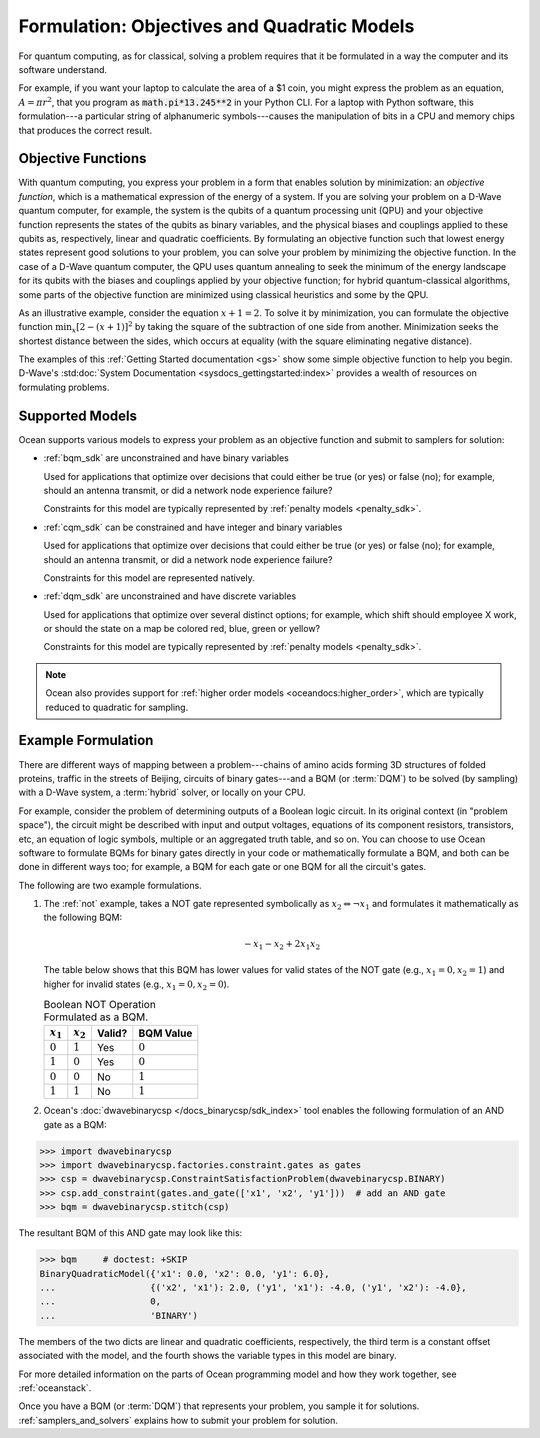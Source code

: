 .. _gs_formulation:

============================================
Formulation: Objectives and Quadratic Models
============================================

For quantum computing, as for classical, solving a problem requires that it
be formulated in a way the computer and its software understand.

For example, if you want your laptop to calculate the area of a $1 coin, you might
express the problem as an equation, :math:`A=\pi r^2`, that you program as
:code:`math.pi*13.245**2` in your Python CLI. For a laptop with Python software,
this formulation---a particular string of alphanumeric symbols---causes the manipulation
of bits in a CPU and memory chips that produces the correct result.

.. _gs_objectives:

Objective Functions
===================

With quantum computing, you express your problem in a form that enables solution by
minimization: an *objective function*, which is a mathematical expression of the
energy of a system. If you are solving your problem on a D-Wave quantum computer,
for example, the system is the qubits of a quantum processing unit (QPU) and your
objective function represents the states of the qubits as binary variables, and
the physical biases and couplings applied to these qubits as, respectively, linear
and quadratic coefficients. By formulating an objective function such that lowest
energy states represent good solutions to your problem, you can solve your problem
by minimizing the objective function. In the case of a D-Wave quantum computer,
the QPU uses quantum annealing to seek the minimum of the energy landscape for
its qubits with the biases and couplings applied by your objective function; for
hybrid quantum-classical algorithms, some parts of the objective function are
minimized using classical heuristics and some by the QPU.

As an illustrative example, consider the equation :math:`x+1=2`. To solve it
by minimization, you can formulate the objective function :math:`\min_x[2-(x+1)]^2`
by taking the square of the subtraction of one side from another. Minimization
seeks the shortest distance between the sides, which occurs at equality (with the
square eliminating negative distance).

The examples of this :ref:`Getting Started documentation <gs>` show some simple
objective function to help you begin. D-Wave's
:std:doc:`System Documentation <sysdocs_gettingstarted:index>` provides a wealth
of resources on formulating problems.

Supported Models
================

Ocean supports various models to express your problem as an objective function
and submit to samplers for solution:

* :ref:`bqm_sdk` are unconstrained and have binary variables

  Used for applications that optimize over decisions that could either be true
  (or yes) or false (no); for example, should an antenna transmit, or
  did a network node experience failure?

  Constraints for this model are typically represented by
  :ref:`penalty models <penalty_sdk>`.

* :ref:`cqm_sdk` can be constrained and have integer and binary variables

  Used for applications that optimize over decisions that could either be true
  (or yes) or false (no); for example, should an antenna transmit, or
  did a network node experience failure?

  Constraints for this model are represented natively.

* :ref:`dqm_sdk` are unconstrained and have discrete variables

  Used for applications that optimize over several distinct options; for example,
  which shift should employee X work, or should the state on a map be colored red,
  blue, green or yellow?

  Constraints for this model are typically represented by
  :ref:`penalty models <penalty_sdk>`.

.. note:: Ocean also provides support for
   :ref:`higher order models <oceandocs:higher_order>`, which are typically
   reduced to quadratic for sampling.

.. _formulating_bqm:

Example Formulation
===================

There are different ways of mapping between a problem---chains of amino acids
forming 3D structures of folded proteins, traffic in the streets of Beijing,
circuits of binary gates---and a BQM (or :term:`DQM`) to be solved (by sampling)
with a D-Wave system, a :term:`hybrid` solver, or locally on your CPU.

For example, consider the problem of determining outputs of a Boolean logic circuit. In its original
context (in "problem space"), the circuit might be described with input and output voltages,
equations of its component resistors, transistors, etc, an equation of logic symbols,
multiple or an aggregated truth table, and so on. You can choose to use Ocean software to formulate
BQMs for binary gates directly in your code or mathematically formulate a BQM, and both
can be done in different ways too; for example, a BQM for each gate or one BQM for
all the circuit's gates.

The following are two example formulations.

1. The :ref:`not` example, takes a NOT gate represented symbolically as
   :math:`x_2 \Leftrightarrow \neg x_1` and formulates it mathematically as the following BQM:

   .. math::

       -x_1 -x_2  + 2x_1x_2

   The table below shows that this BQM has lower values for valid states of the NOT
   gate (e.g., :math:`x_1=0, x_2=1`) and higher for invalid states (e.g., :math:`x_1=0, x_2=0`).

   .. table:: Boolean NOT Operation Formulated as a BQM.
      :name: BooleanNOTasQUBO

      ===========  ============  ===============  ============
      :math:`x_1`  :math:`x_2`   **Valid?**       **BQM Value**
      ===========  ============  ===============  ============
      :math:`0`    :math:`1`     Yes              :math:`0`
      :math:`1`    :math:`0`     Yes              :math:`0`
      :math:`0`    :math:`0`     No               :math:`1`
      :math:`1`    :math:`1`     No               :math:`1`
      ===========  ============  ===============  ============

2. Ocean's :doc:`dwavebinarycsp </docs_binarycsp/sdk_index>` tool enables the
   following formulation of an AND gate as a BQM:

>>> import dwavebinarycsp
>>> import dwavebinarycsp.factories.constraint.gates as gates
>>> csp = dwavebinarycsp.ConstraintSatisfactionProblem(dwavebinarycsp.BINARY)
>>> csp.add_constraint(gates.and_gate(['x1', 'x2', 'y1']))  # add an AND gate
>>> bqm = dwavebinarycsp.stitch(csp)

The resultant BQM of this AND gate may look like this:

>>> bqm     # doctest: +SKIP
BinaryQuadraticModel({'x1': 0.0, 'x2': 0.0, 'y1': 6.0},
...                  {('x2', 'x1'): 2.0, ('y1', 'x1'): -4.0, ('y1', 'x2'): -4.0},
...                  0,
...                  'BINARY')

The members of the two dicts are linear and quadratic coefficients, respectively,
the third term is a constant offset associated with the model, and the fourth
shows the variable types in this model are binary.

For more detailed information on the parts of Ocean programming model and how
they work together, see :ref:`oceanstack`.

Once you have a BQM (or :term:`DQM`) that represents your problem, you sample
it for solutions. :ref:`samplers_and_solvers` explains how to submit your
problem for solution.
